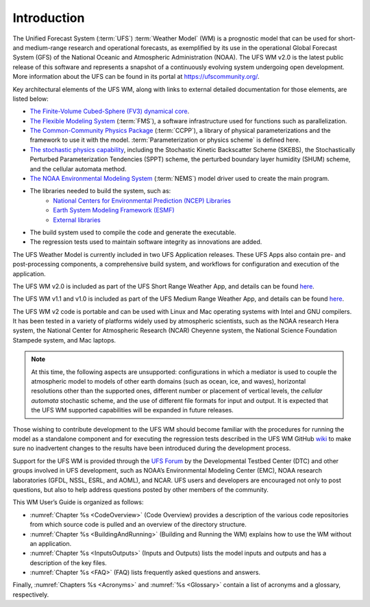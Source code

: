 .. _Introduction:

*************************
Introduction
*************************

The Unified Forecast System (:term:`UFS`) :term:`Weather Model` (WM) is a prognostic model that can be
used for short- and medium-range research and operational forecasts, as exemplified by
its use in the operational Global Forecast System (GFS) of the National Oceanic and
Atmospheric Administration (NOAA). The UFS WM v2.0 is the latest public release of this
software and represents a snapshot of a continuously evolving system undergoing open
development. More information about the UFS can be found in its portal at https://ufscommunity.org/.

Key architectural elements of the UFS WM, along with links to external detailed documentation
for those elements, are listed below:

- `The Finite-Volume Cubed-Sphere (FV3) dynamical core <https://noaa-emc.github.io/FV3_Dycore_ufs-v2.0.0/html/index.html>`_.

- `The Flexible Modeling System <https://www.gfdl.noaa.gov/fms/>`_ (:term:`FMS`), a software infrastructure used for functions such as
  parallelization.

- `The Common-Community Physics Package <https://dtcenter.org/community-code/common-community-physics-package-ccpp>`_ (:term:`CCPP`), a library of
  physical parameterizations and the framework to use it with the model. :term:`Parameterization or physics scheme` is defined here.

- `The stochastic physics capability <https://stochastic-physics.readthedocs.io/en/ufs-v2.0.0/>`_, including the Stochastic Kinetic Backscatter Scheme (SKEBS),
  the Stochastically Perturbed Parameterization Tendencies (SPPT) scheme, the perturbed boundary
  layer humidity (SHUM) scheme, and the cellular automata method.

- `The NOAA Environmental Modeling System <https://noaa-emc.github.io/NEMS_doc_ufs-v2.0.0/index.html>`_ (:term:`NEMS`) model driver used to create the main program.

- The libraries needed to build the system, such as:
    - `National Centers for Environmental Prediction (NCEP) Libraries <https://github.com/NOAA-EMC/NCEPLIBS/wiki>`_
    - `Earth System Modeling Framework (ESMF) <https://www.earthsystemcog.org/projects/esmf/>`_
    - `External libraries <https://github.com/NOAA-EMC/NCEPLIBS-external/wiki>`_

- The build system used to compile the code and generate the executable.

- The regression tests used to maintain software integrity as innovations are added.

The UFS Weather Model is currently included in two UFS Application releases.  These UFS Apps also contain pre- and post-processing components, a comprehensive build system, and workflows for configuration and execution of the application.  

The UFS WM v2.0 is included as part of the UFS Short Range Weather App, and details can be found `here <https://ufs-srweather-app.readthedocs.io/en/ufs-v1.0.0>`_.

The UFS WM v1.1 and v1.0 is included as part of the UFS Medium Range Weather App, and details can be found `here <https://ufs-mrweather-app.readthedocs.io/en/ufs-v1.1.0>`_.

The UFS WM v2 code is portable and can be used with Linux and Mac operating systems with Intel and GNU compilers. It has been tested in a variety of platforms widely used by atmospheric scientists, such as the NOAA research Hera system, the National Center for Atmospheric Research (NCAR) Cheyenne system, the National Science Foundation Stampede system, and Mac laptops.

.. note::

   At this time, the following aspects are unsupported:  configurations in which a mediator is used to couple the atmospheric model to models of other earth domains (such as ocean, ice, and waves), horizontal resolutions other than the supported ones, different number or placement of vertical levels, the *cellular automata* stochastic scheme, and the use of different file formats for input and output.  It is expected that the UFS WM supported capabilities will be expanded in future releases.

Those wishing to contribute development to the UFS WM should become familiar with the procedures for running the model as a standalone component and for executing the regression tests described in the UFS WM GitHub `wiki <https://github.com/ufs-community/ufs-weather-model/wiki/Making-code-changes-in-the-UFS-weather-model-and-its-subcomponents>`_ to make sure no inadvertent changes to the results have been introduced during the development process.

Support for the UFS WM is provided through the `UFS Forum <https://forums.ufscommunity.org/forum/ufs-weather-model>`_ by the Developmental Testbed Center (DTC) and other groups involved in UFS development, such as NOAA’s Environmental Modeling Center (EMC), NOAA research laboratories (GFDL, NSSL, ESRL, and AOML), and NCAR. UFS users and developers are encouraged not only to post questions, but also to help address questions posted by other members of the community.

This WM User’s Guide is organized as follows:

- :numref:`Chapter %s <CodeOverview>` (Code Overview) provides a description of the various
  code repositories from which source code is pulled and an overview of the directory structure.

- :numref:`Chapter %s <BuildingAndRunning>` (Building and Running the WM) explains how to use the WM without an application.

- :numref:`Chapter %s <InputsOutputs>` (Inputs and Outputs) lists the model inputs and outputs
  and has a description of the key files.

- :numref:`Chapter %s <FAQ>` (FAQ) lists frequently asked questions and answers.

Finally, :numref:`Chapters %s <Acronyms>` and :numref:`%s <Glossary>` contain a list of acronyms and a glossary, respectively.

.. This is how you cite a reference :cite:`Bernardet2018`.

